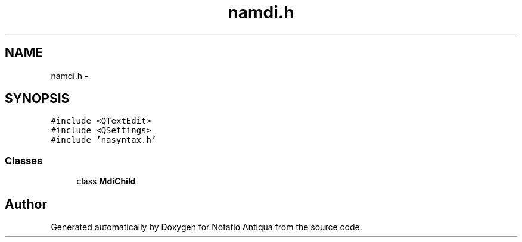 .TH "namdi.h" 3 "Tue Jun 12 2012" "Version 1.0.0.3164pre" "Notatio Antiqua" \" -*- nroff -*-
.ad l
.nh
.SH NAME
namdi.h \- 
.SH SYNOPSIS
.br
.PP
\fC#include <QTextEdit>\fP
.br
\fC#include <QSettings>\fP
.br
\fC#include 'nasyntax\&.h'\fP
.br

.SS "Classes"

.in +1c
.ti -1c
.RI "class \fBMdiChild\fP"
.br
.in -1c
.SH "Author"
.PP 
Generated automatically by Doxygen for Notatio Antiqua from the source code\&.
